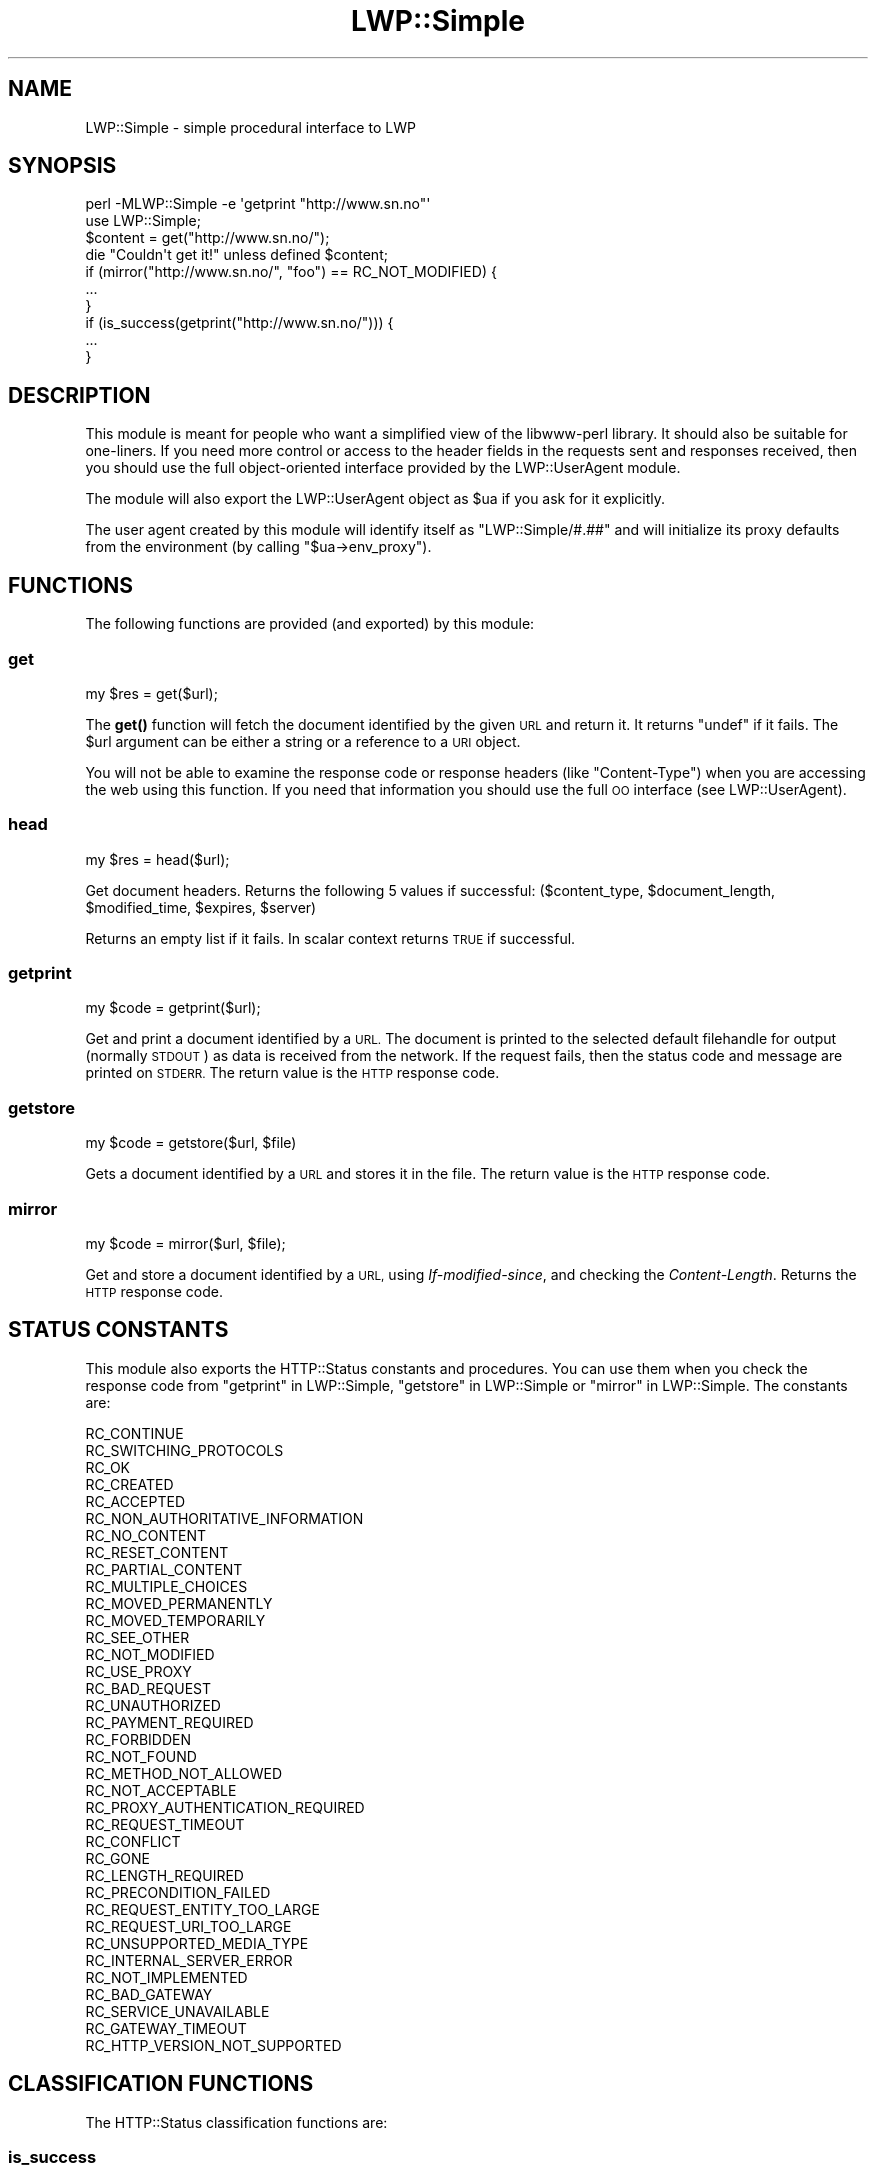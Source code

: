 .\" Automatically generated by Pod::Man 4.11 (Pod::Simple 3.35)
.\"
.\" Standard preamble:
.\" ========================================================================
.de Sp \" Vertical space (when we can't use .PP)
.if t .sp .5v
.if n .sp
..
.de Vb \" Begin verbatim text
.ft CW
.nf
.ne \\$1
..
.de Ve \" End verbatim text
.ft R
.fi
..
.\" Set up some character translations and predefined strings.  \*(-- will
.\" give an unbreakable dash, \*(PI will give pi, \*(L" will give a left
.\" double quote, and \*(R" will give a right double quote.  \*(C+ will
.\" give a nicer C++.  Capital omega is used to do unbreakable dashes and
.\" therefore won't be available.  \*(C` and \*(C' expand to `' in nroff,
.\" nothing in troff, for use with C<>.
.tr \(*W-
.ds C+ C\v'-.1v'\h'-1p'\s-2+\h'-1p'+\s0\v'.1v'\h'-1p'
.ie n \{\
.    ds -- \(*W-
.    ds PI pi
.    if (\n(.H=4u)&(1m=24u) .ds -- \(*W\h'-12u'\(*W\h'-12u'-\" diablo 10 pitch
.    if (\n(.H=4u)&(1m=20u) .ds -- \(*W\h'-12u'\(*W\h'-8u'-\"  diablo 12 pitch
.    ds L" ""
.    ds R" ""
.    ds C` ""
.    ds C' ""
'br\}
.el\{\
.    ds -- \|\(em\|
.    ds PI \(*p
.    ds L" ``
.    ds R" ''
.    ds C`
.    ds C'
'br\}
.\"
.\" Escape single quotes in literal strings from groff's Unicode transform.
.ie \n(.g .ds Aq \(aq
.el       .ds Aq '
.\"
.\" If the F register is >0, we'll generate index entries on stderr for
.\" titles (.TH), headers (.SH), subsections (.SS), items (.Ip), and index
.\" entries marked with X<> in POD.  Of course, you'll have to process the
.\" output yourself in some meaningful fashion.
.\"
.\" Avoid warning from groff about undefined register 'F'.
.de IX
..
.nr rF 0
.if \n(.g .if rF .nr rF 1
.if (\n(rF:(\n(.g==0)) \{\
.    if \nF \{\
.        de IX
.        tm Index:\\$1\t\\n%\t"\\$2"
..
.        if !\nF==2 \{\
.            nr % 0
.            nr F 2
.        \}
.    \}
.\}
.rr rF
.\" ========================================================================
.\"
.IX Title "LWP::Simple 3"
.TH LWP::Simple 3 "2020-04-14" "perl v5.30.2" "User Contributed Perl Documentation"
.\" For nroff, turn off justification.  Always turn off hyphenation; it makes
.\" way too many mistakes in technical documents.
.if n .ad l
.nh
.SH "NAME"
LWP::Simple \- simple procedural interface to LWP
.SH "SYNOPSIS"
.IX Header "SYNOPSIS"
.Vb 1
\& perl \-MLWP::Simple \-e \*(Aqgetprint "http://www.sn.no"\*(Aq
\&
\& use LWP::Simple;
\& $content = get("http://www.sn.no/");
\& die "Couldn\*(Aqt get it!" unless defined $content;
\&
\& if (mirror("http://www.sn.no/", "foo") == RC_NOT_MODIFIED) {
\&     ...
\& }
\&
\& if (is_success(getprint("http://www.sn.no/"))) {
\&     ...
\& }
.Ve
.SH "DESCRIPTION"
.IX Header "DESCRIPTION"
This module is meant for people who want a simplified view of the
libwww-perl library.  It should also be suitable for one-liners.  If
you need more control or access to the header fields in the requests
sent and responses received, then you should use the full object-oriented
interface provided by the LWP::UserAgent module.
.PP
The module will also export the LWP::UserAgent object as \f(CW$ua\fR if you
ask for it explicitly.
.PP
The user agent created by this module will identify itself as
\&\f(CW\*(C`LWP::Simple/#.##\*(C'\fR
and will initialize its proxy defaults from the environment (by
calling \f(CW\*(C`$ua\->env_proxy\*(C'\fR).
.SH "FUNCTIONS"
.IX Header "FUNCTIONS"
The following functions are provided (and exported) by this module:
.SS "get"
.IX Subsection "get"
.Vb 1
\&    my $res = get($url);
.Ve
.PP
The \fBget()\fR function will fetch the document identified by the given \s-1URL\s0
and return it.  It returns \f(CW\*(C`undef\*(C'\fR if it fails.  The \f(CW$url\fR argument can
be either a string or a reference to a \s-1URI\s0 object.
.PP
You will not be able to examine the response code or response headers
(like \f(CW\*(C`Content\-Type\*(C'\fR) when you are accessing the web using this
function.  If you need that information you should use the full \s-1OO\s0
interface (see LWP::UserAgent).
.SS "head"
.IX Subsection "head"
.Vb 1
\&    my $res = head($url);
.Ve
.PP
Get document headers. Returns the following 5 values if successful:
($content_type, \f(CW$document_length\fR, \f(CW$modified_time\fR, \f(CW$expires\fR, \f(CW$server\fR)
.PP
Returns an empty list if it fails.  In scalar context returns \s-1TRUE\s0 if
successful.
.SS "getprint"
.IX Subsection "getprint"
.Vb 1
\&    my $code = getprint($url);
.Ve
.PP
Get and print a document identified by a \s-1URL.\s0 The document is printed
to the selected default filehandle for output (normally \s-1STDOUT\s0) as
data is received from the network.  If the request fails, then the
status code and message are printed on \s-1STDERR.\s0  The return value is
the \s-1HTTP\s0 response code.
.SS "getstore"
.IX Subsection "getstore"
.Vb 1
\&    my $code = getstore($url, $file)
.Ve
.PP
Gets a document identified by a \s-1URL\s0 and stores it in the file. The
return value is the \s-1HTTP\s0 response code.
.SS "mirror"
.IX Subsection "mirror"
.Vb 1
\&    my $code = mirror($url, $file);
.Ve
.PP
Get and store a document identified by a \s-1URL,\s0 using
\&\fIIf-modified-since\fR, and checking the \fIContent-Length\fR.  Returns
the \s-1HTTP\s0 response code.
.SH "STATUS CONSTANTS"
.IX Header "STATUS CONSTANTS"
This module also exports the HTTP::Status constants and procedures.
You can use them when you check the response code from \*(L"getprint\*(R" in LWP::Simple,
\&\*(L"getstore\*(R" in LWP::Simple or \*(L"mirror\*(R" in LWP::Simple.  The constants are:
.PP
.Vb 10
\&   RC_CONTINUE
\&   RC_SWITCHING_PROTOCOLS
\&   RC_OK
\&   RC_CREATED
\&   RC_ACCEPTED
\&   RC_NON_AUTHORITATIVE_INFORMATION
\&   RC_NO_CONTENT
\&   RC_RESET_CONTENT
\&   RC_PARTIAL_CONTENT
\&   RC_MULTIPLE_CHOICES
\&   RC_MOVED_PERMANENTLY
\&   RC_MOVED_TEMPORARILY
\&   RC_SEE_OTHER
\&   RC_NOT_MODIFIED
\&   RC_USE_PROXY
\&   RC_BAD_REQUEST
\&   RC_UNAUTHORIZED
\&   RC_PAYMENT_REQUIRED
\&   RC_FORBIDDEN
\&   RC_NOT_FOUND
\&   RC_METHOD_NOT_ALLOWED
\&   RC_NOT_ACCEPTABLE
\&   RC_PROXY_AUTHENTICATION_REQUIRED
\&   RC_REQUEST_TIMEOUT
\&   RC_CONFLICT
\&   RC_GONE
\&   RC_LENGTH_REQUIRED
\&   RC_PRECONDITION_FAILED
\&   RC_REQUEST_ENTITY_TOO_LARGE
\&   RC_REQUEST_URI_TOO_LARGE
\&   RC_UNSUPPORTED_MEDIA_TYPE
\&   RC_INTERNAL_SERVER_ERROR
\&   RC_NOT_IMPLEMENTED
\&   RC_BAD_GATEWAY
\&   RC_SERVICE_UNAVAILABLE
\&   RC_GATEWAY_TIMEOUT
\&   RC_HTTP_VERSION_NOT_SUPPORTED
.Ve
.SH "CLASSIFICATION FUNCTIONS"
.IX Header "CLASSIFICATION FUNCTIONS"
The HTTP::Status classification functions are:
.SS "is_success"
.IX Subsection "is_success"
.Vb 1
\&    my $bool = is_success($rc);
.Ve
.PP
True if response code indicated a successful request.
.SS "is_error"
.IX Subsection "is_error"
.Vb 1
\&    my $bool = is_error($rc)
.Ve
.PP
True if response code indicated that an error occurred.
.SH "CAVEAT"
.IX Header "CAVEAT"
Note that if you are using both LWP::Simple and the very popular \s-1CGI\s0
module, you may be importing a \f(CW\*(C`head\*(C'\fR function from each module,
producing a warning like \f(CW\*(C`Prototype mismatch: sub main::head ($) vs none\*(C'\fR.
Get around this problem by just not importing LWP::Simple's
\&\f(CW\*(C`head\*(C'\fR function, like so:
.PP
.Vb 2
\&        use LWP::Simple qw(!head);
\&        use CGI qw(:standard);  # then only CGI.pm defines a head()
.Ve
.PP
Then if you do need LWP::Simple's \f(CW\*(C`head\*(C'\fR function, you can just call
it as \f(CW\*(C`LWP::Simple::head($url)\*(C'\fR.
.SH "SEE ALSO"
.IX Header "SEE ALSO"
\&\s-1LWP\s0, lwpcook, LWP::UserAgent, HTTP::Status, lwp-request,
lwp-mirror
